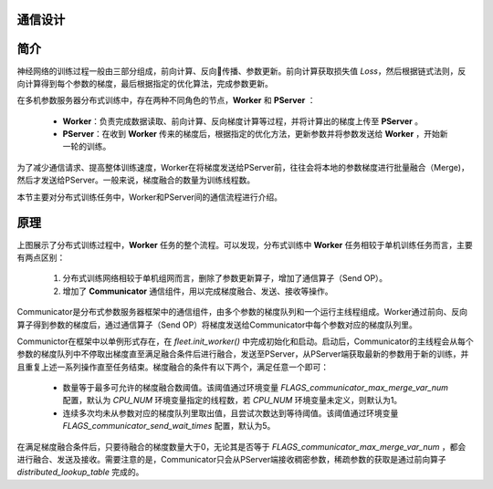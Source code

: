 通信设计
------------------

简介
----
神经网络的训练过程一般由三部分组成，前向计算、反向传播、参数更新。前向计算获取损失值 `Loss`，然后根据链式法则，反向计算得到每个参数的梯度，最后根据指定的优化算法，完成参数更新。

在多机参数服务器分布式训练中，存在两种不同角色的节点，**Worker** 和 **PServer** ：

    -  **Worker**\：负责完成数据读取、前向计算、反向梯度计算等过程，并将计算出的梯度上传至 **PServer** 。
    -  **PServer**\：在收到 **Worker** 传来的梯度后，根据指定的优化方法，更新参数并将参数发送给 **Worker** ，开始新一轮的训练。

为了减少通信请求、提高整体训练速度，Worker在将梯度发送给PServer前，往往会将本地的参数梯度进行批量融合（Merge)，然后才发送给PServer。一般来说，梯度融合的数量为训练线程数。

本节主要对分布式训练任务中，Worker和PServer间的通信流程进行介绍。


原理
----------

.. image:: ../../../_images/ps/merge.png
  :width: 600
  :alt: 梯度融合及发送流程
  :align: center

上图展示了分布式训练过程中，**Worker** 任务的整个流程。可以发现，分布式训练中 **Worker** 任务相较于单机训练任务而言，主要有两点区别：

    1. 分布式训练网络相较于单机组网而言，删除了参数更新算子，增加了通信算子（Send OP）。
    2. 增加了 **Communicator** 通信组件，用以完成梯度融合、发送、接收等操作。

Communicator是分布式参数服务器框架中的通信组件，由多个参数的梯度队列和一个运行主线程组成。Worker通过前向、反向算子得到参数的梯度后，通过通信算子（Send OP）将梯度发送给Communicator中每个参数对应的梯度队列里。 

Communictor在框架中以单例形式存在，在 `fleet.init_worker()` 中完成初始化和启动。启动后，Communicator的主线程会从每个参数的梯度队列中不停取出梯度直至满足融合条件后进行融合，发送至PServer，从PServer端获取最新的参数用于新的训练，并且重复上述一系列操作直至任务结束。梯度融合的条件有以下两个，满足任意一个即可：
    
    - 数量等于最多可允许的梯度融合数阈值。该阈值通过环境变量 `FLAGS_communicator_max_merge_var_num` 配置，默认为 `CPU_NUM` 环境变量指定的线程数，若 `CPU_NUM` 环境变量未定义，则默认为1。
    - 连续多次均未从参数对应的梯度队列里取出值，且尝试次数达到等待阈值。该阈值通过环境变量 `FLAGS_communicator_send_wait_times` 配置，默认为5。

在满足梯度融合条件后，只要待融合的梯度数量大于0，无论其是否等于 `FLAGS_communicator_max_merge_var_num` ，都会进行融合、发送及接收。需要注意的是，Communicator只会从PServer端接收稠密参数，稀疏参数的获取是通过前向算子 `distributed_lookup_table` 完成的。

